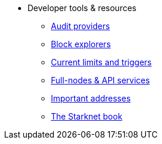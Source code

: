 * Developer tools & resources
** xref:audit.adoc[Audit providers]
** xref:ref_block_explorers.adoc[Block explorers]
** xref:limits_and_triggers.adoc[Current limits and triggers]
** xref:api-services.adoc[Full-nodes & API services]
** xref:important_addresses.adoc[Important addresses]
** xref:starknet-book.adoc[The Starknet book]
